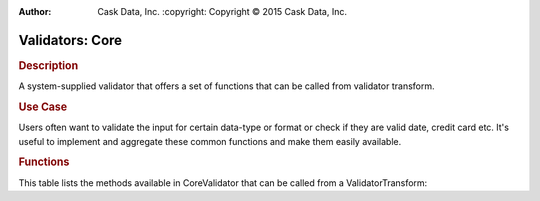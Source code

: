 .. meta::
:author: Cask Data, Inc.
    :copyright: Copyright © 2015 Cask Data, Inc.

================
Validators: Core
================

.. rubric:: Description

A system-supplied validator that offers a set of functions that can be called from validator transform.

.. rubric:: Use Case

Users often want to validate the input for certain data-type or format or check if they are valid date, credit card etc.
It's useful to implement and aggregate these common functions and make them easily available.

.. rubric:: Functions

This table lists the methods available in CoreValidator that can be called from a ValidatorTransform:

.. csv-table::
   :header: Command,Description
   :delim: -

   ``isDate(String date)``-"return true if the passed param is a valid date"
   ``isCreditCard(String card)``-"return true if the passed param is a valid CreditCard."
   ``isBlankOrNull(String val)``-"Checks if the field is null and length of the field is greater than zero not including whitespace."
   ``isEmail(String email)``-"Checks if a field has a valid e-mail address."
   ``isInRange(double value, double min, double max)``-"Checks if a value is within a range."
   ``isInRange(int value, int min, int max)``-"Checks if a value is within a range."
   ``isInRange(float value, float min, float max)``-"Checks if a value is within a range."
   ``isInRange(short value, short min, short max)``-"Checks if a value is within a range."
   ``isInRange(long value, long min, long max)``-"Checks if a value is within a range."
   ``isInt(String input)``- "Checks if the value can safely be converted to a int primitive."
   ``isLong(String input)``- "Checks if the value can safely be converted to a long primitive."
   ``isShort(String input)``- "Checks if the value can safely be converted to a short primitive."
   ``isUrl(String input)``- "Checks if the value can safely be converted to a int primitive."
   ``matchRegex(String pattern, String input)`` -"Checks if the value matches the regular expression."
   ``maxLength(String input, int maxLength)``-"Checks if the value's adjusted length is less than or equal to the max."
   ``maxValue(double val, double maxVal)``-"Checks if the value is less than or equal to the max."
   ``maxValue(long val, long maxVal)``-"Checks if the value is less than or equal to the max."
   ``maxValue(int val, int maxVal)``-"Checks if the value is less than or equal to the max."
   ``maxValue(float val, float maxVal)``-"Checks if the value is less than or equal to the max."
   ``minValue(double val, double minVal)``-"Checks if the value is greater than or equal to the min."
   ``minValue(long val, long minVal)``-"Checks if the value is greater than or equal to the min."
   ``minValue(int val, int minVal)``-"Checks if the value is greater than or equal to the min."
   ``minValue(float val, float minVal)``-"Checks if the value is greater than or equal to the min."
   ``minLength(String input, int length)``-"Checks if the value's adjusted length is greater than or equal to the min."
   ``isValidISBN(String isbn)``-"Checks if the code is either a valid ISBN-10 or ISBN-13 code."
   ``isValidInet4Address(String ipv4)``-"Validates an IPv4 address."
   ``isValidInet6Address(String ipv6)``-"Validates an IPv6 address."
   ``isValidIp(String ip)``-"Checks if the specified string is a valid IP address."
   ``isValidCountryCodeTid(String ccTld)``-"Returns true if the specified String matches any IANA-defined country code top-level domain."
   ``isValidGenericTId(String gTld)``-"Returns true if the specified String matches any IANA-defined generic top-level domain."
   ``isValidInfrastructureTId(String iTld)``-"Returns true if the specified String matches any IANA-defined infrastructure top-level domain."
   ``isValidLocalTId(String lTld)``-"Returns true if the specified String matches any widely used "local" domains (localhost or localdomain)."
   ``isValidTId(String tld)``-"Returns true if the specified String matches any IANA-defined top-level domain."


